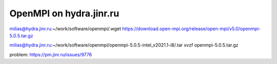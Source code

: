 ========================
OpenMPI on hydra.jinr.ru
========================

milias@hydra.jinr.ru:~/work/software/openmpi/.wget https://download.open-mpi.org/release/open-mpi/v5.0/openmpi-5.0.5.tar.gz

milias@hydra.jinr.ru:~/work/software/openmpi/openmpi-5.0.5-intel_v2021.1-i8/.tar xvzf openmpi-5.0.5.tar.gz


problem: https://pm.jinr.ru/issues/9776



